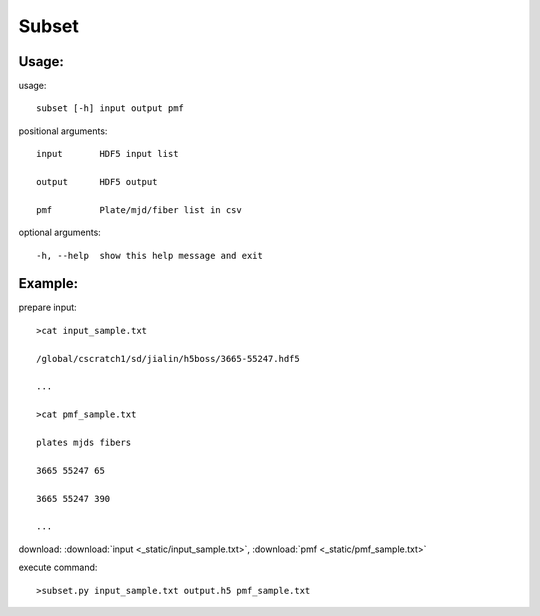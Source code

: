 .. _subset:
Subset
========

Usage:
------
.. highlight:: c 


usage:: 

 subset [-h] input output pmf

positional arguments::

  input       HDF5 input list

  output      HDF5 output

  pmf         Plate/mjd/fiber list in csv

optional arguments::

  -h, --help  show this help message and exit

Example:
--------
.. highlight:: c

prepare input::

 >cat input_sample.txt

 /global/cscratch1/sd/jialin/h5boss/3665-55247.hdf5

 ...

 >cat pmf_sample.txt

 plates mjds fibers

 3665 55247 65

 3665 55247 390

 ...

download: :download:`input <_static/input_sample.txt>`, :download:`pmf <_static/pmf_sample.txt>`

execute command::

 >subset.py input_sample.txt output.h5 pmf_sample.txt

